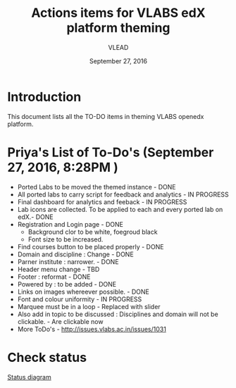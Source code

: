 #+Title: Actions items for VLABS edX platform theming 
#+Date: September 27, 2016
#+Author: VLEAD

* Introduction
  This document lists all the TO-DO items in theming VLABS openedx platform.

* Priya's List of To-Do's  (September 27, 2016, 8:28PM ) 
  + Ported Labs to be moved the themed instance - DONE
  + All ported labs to carry script for feedback and analytics - IN PROGRESS 
  + Final dashboard for analytics and feeback - IN PROGRESS 
  + Lab icons are collected. To be applied to each and every ported lab on edX.- DONE
  + Registration and Login page - DONE
    + Background clor to be white, foegroud black
    + Font size to be increased.
  + Find courses button to be placed properly - DONE
  + Domain and discipline : Change - DONE
  + Parner institute : narrower. - DONE
  + Header menu change  - TBD 
  + Footer : reformat - DONE
  + Powered by : to be added - DONE
  + Links on images whereever possible. - DONE
  + Font and colour uniformity - IN PROGRESS
  + Marquee must be in a loop - Replaced with slider
  + Also add in topic to be discussed : Disciplines and domain will not be clickable. - Are clickable now 
  + More ToDo's - http://issues.vlabs.ac.in/issues/1031
  
  
* Check status 
   [[https://github.com/openedx-vlead/port-labs-to-openedx/blob/develop/src/analytics-setup/presentations/sprint2/images/theming-status.jpg][Status diagram]]
